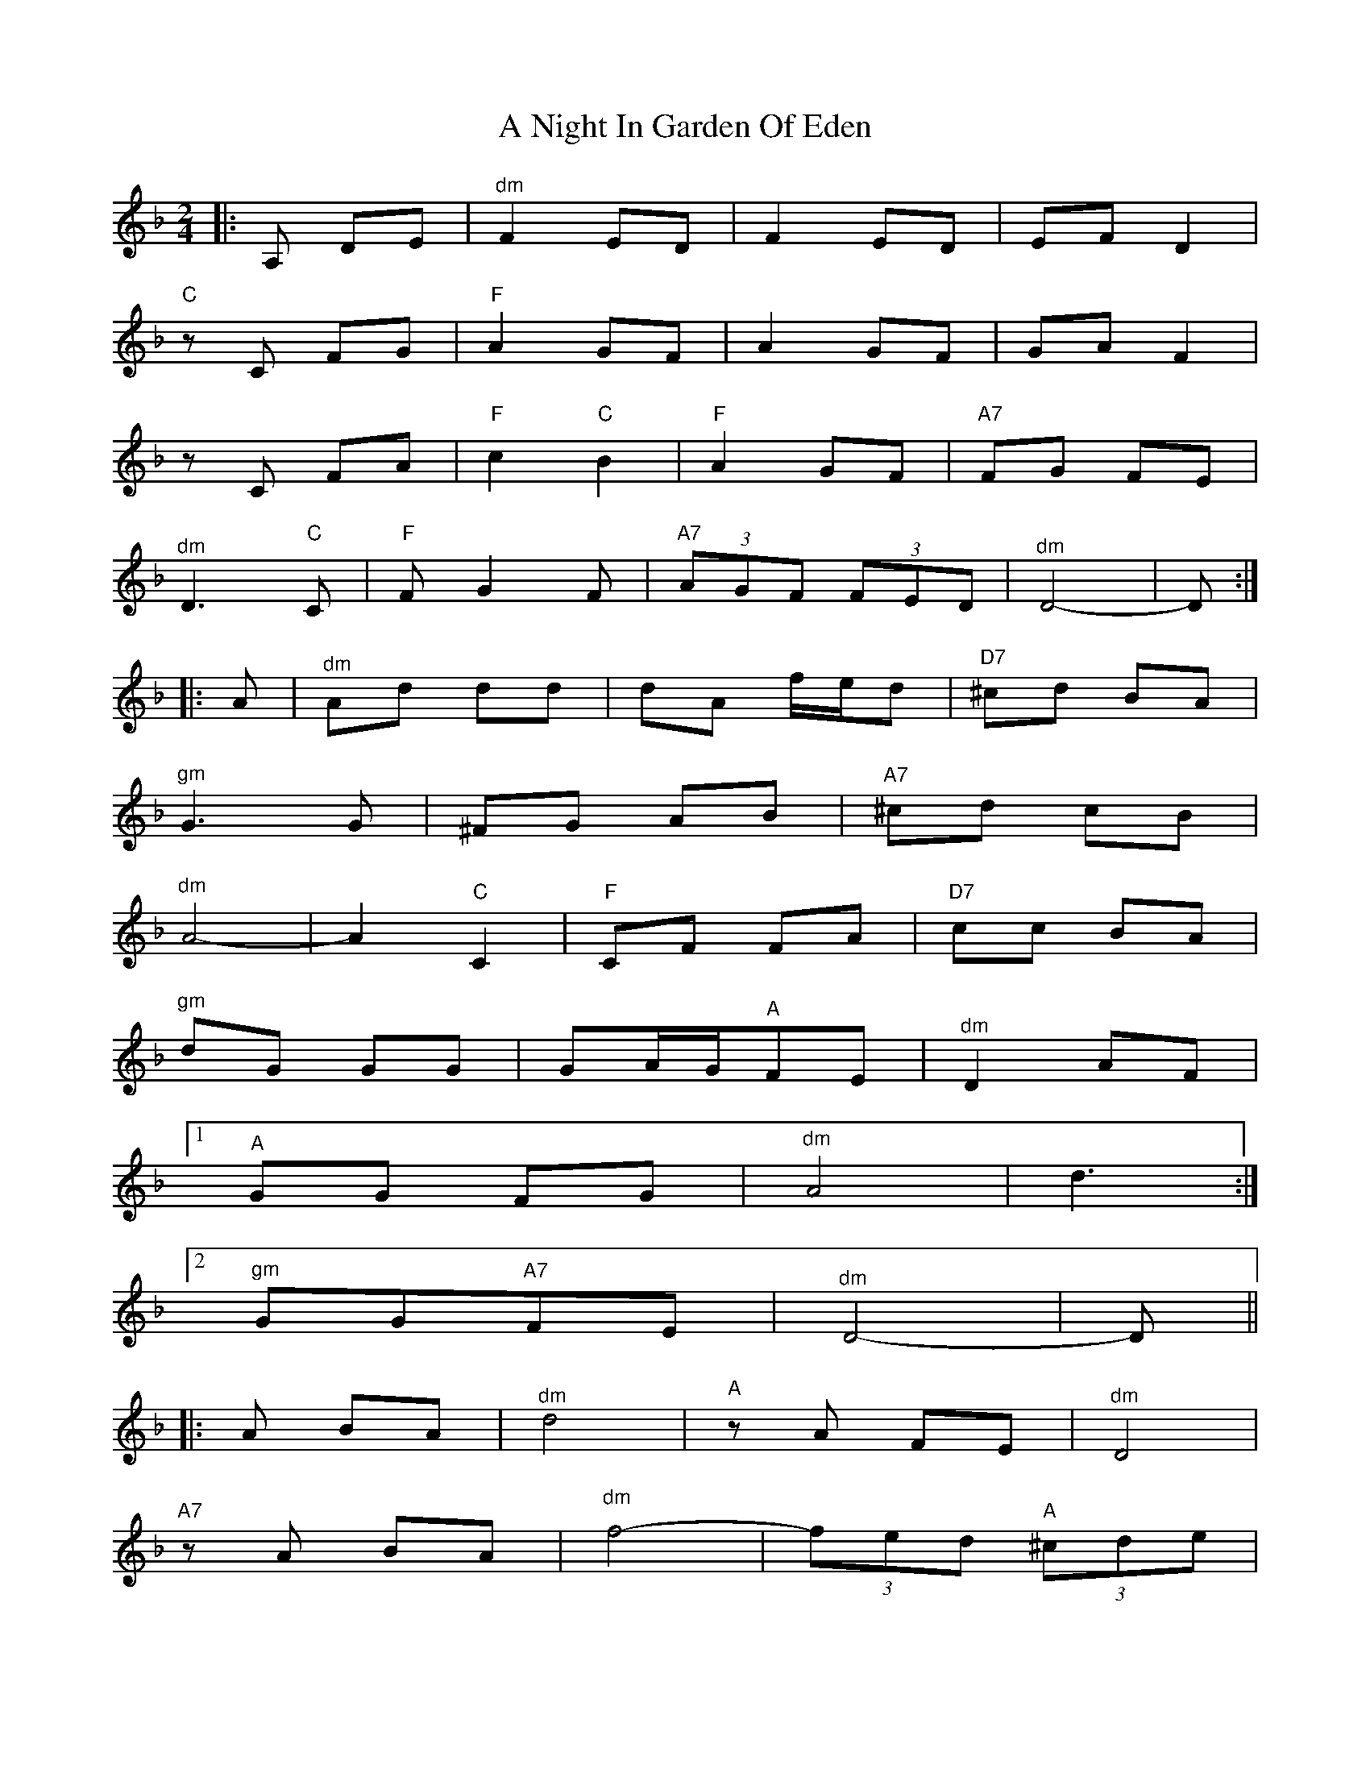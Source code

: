 X: 294
T: A Night In Garden Of Eden
R: polka
M: 2/4
K: Dminor
|:A,2 D2E2|"^dm"F4E2D2|F4E2D2|E2F2 D4|
"C"z2C2 F2G2|"F"A4G2F2|A4G2F2|G2A2 F4|
z2C2 F2A2|"F"c4"C"B4|"F"A4G2F2|"A7"F2G2 F2E2|
"^dm"D6"C"C2|"F"F2 G4F2|"A7" (3A2G2F2 (3F2E2D2|"^dm"D8-|D2:|
|:A2|"^dm"A2d2 d2d2|d2A2 fed2|"D7"^c2d2 B2A2|
"^gm"G6G2|^F2G2 A2B2|"A7"^c2d2 c2B2|
"^dm"A8-|A4"C"C4|"F"C2F2 F2A2|"D7"c2c2 B2A2|
"^gm"d2G2 G2G2|G2AG"A"F2E2|"^dm"D4A2F2|
[1"A"G2G2 F2G2|"^dm"A8|d6:|
[2"^gm"G2G2"A7"F2E2|"^dm"D8-|D2||
|:A2 B2A2|"^dm"d8|"A"z2A2 F2E2|"^dm"D8|
"A7"z2A2 B2A2|"^dm"f8-|(3f2e2d2"A" (3^c2d2e2|
"^dm"d8|z2c2 =B2c2|"D"d2_e2 d2c2|"F"=B2c2 _B2A2|
=B2c2 _B2A2|"^gm"G6F2|"^dm"F2 G4F2|
"A7" (3A2G2F2 (3F2E2D2|"^dm"D8-|D2:|

